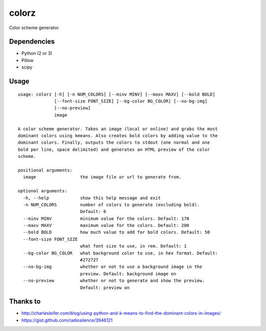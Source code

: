 ========
 colorz
========

Color scheme generator.

|Sample Usage|

Dependencies
------------

- Python (2 or 3)
- Pillow
- scipy

Usage
-----

::

  usage: colorz [-h] [-n NUM_COLORS] [--minv MINV] [--maxv MAXV] [--bold BOLD]
                [--font-size FONT_SIZE] [--bg-color BG_COLOR] [--no-bg-img]
                [--no-preview]
                image

  A color scheme generator. Takes an image (local or online) and grabs the most
  dominant colors using kmeans. Also creates bold colors by adding value to the
  dominant colors. Finally, outputs the colors to stdout (one normal and one
  bold per line, space delimited) and generates an HTML preview of the color
  scheme.

  positional arguments:
    image                 the image file or url to generate from.

  optional arguments:
    -h, --help            show this help message and exit
    -n NUM_COLORS         number of colors to generate (excluding bold).
                          Default: 6
    --minv MINV           minimum value for the colors. Default: 170
    --maxv MAXV           maximum value for the colors. Default: 200
    --bold BOLD           how much value to add for bold colors. Default: 50
    --font-size FONT_SIZE
                          what font size to use, in rem. Default: 1
    --bg-color BG_COLOR   what background color to use, in hex format. Default:
                          #272727
    --no-bg-img           whether or not to use a background image in the
                          preview. Default: background image on
    --no-preview          whether or not to generate and show the preview.
                          Default: preview on

Thanks to
---------

- http://charlesleifer.com/blog/using-python-and-k-means-to-find-the-dominant-colors-in-images/
- https://gist.github.com/radiosilence/3946121

.. |Sample Usage| image:: http://i.imgur.com/QVLSXqK.png
   :target: https://ptpb.pw/xSFj.png
   :alt: Color preview.
